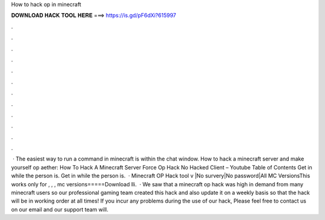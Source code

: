 How to hack op in minecraft

𝐃𝐎𝐖𝐍𝐋𝐎𝐀𝐃 𝐇𝐀𝐂𝐊 𝐓𝐎𝐎𝐋 𝐇𝐄𝐑𝐄 ===> https://is.gd/pF6dXi?615997

.

.

.

.

.

.

.

.

.

.

.

.

 · The easiest way to run a command in minecraft is within the chat window. How to hack a minecraft server and make yourself op aether: How To Hack A Minecraft Server Force Op Hack No Hacked Client – Youtube Table of Contents Get in while the person is. Get in while the person is.  · Minecraft OP Hack tool v |No survery|No password|All MC VersionsThis works only for , , , mc versions=====Download lli.  · We saw that a minecraft op hack was high in demand from many minecraft users so our professional gaming team created this hack and also update it on a weekly basis so that the hack will be in working order at all times! If you incur any problems during the use of our hack, Please feel free to contact us on our email and our support team will.